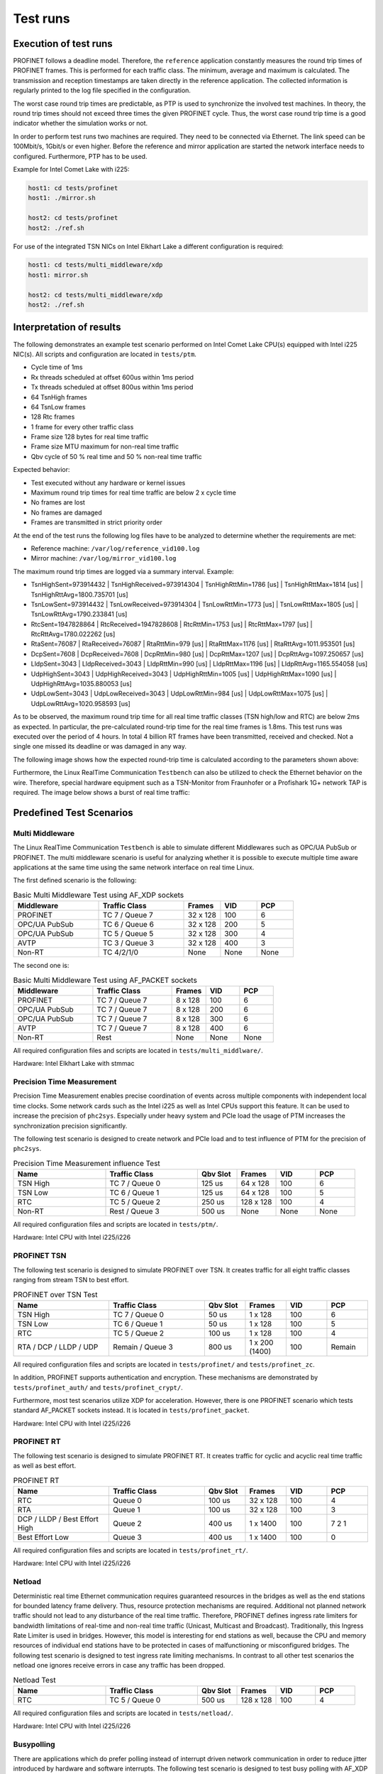 .. SPDX-License-Identifier: BSD-2-Clause
..
.. Copyright (C) 2022-2024 Linutronix GmbH
.. Author Kurt Kanzenbach <kurt@linutronix.de>
..
.. Testbench documentation introduction file.
..

Test runs
=========

Execution of test runs
----------------------

PROFINET follows a deadline model. Therefore, the ``reference`` application
constantly measures the round trip times of PROFINET frames. This is performed
for each traffic class. The minimum, average and maximum is calculated. The
transmission and reception timestamps are taken directly in the reference
application. The collected information is regularly printed to the log file
specified in the configuration.

The worst case round trip times are predictable, as PTP is used to synchronize
the involved test machines. In theory, the round trip times should not exceed
three times the given PROFINET cycle. Thus, the worst case round trip time is a
good indicator whether the simulation works or not.

In order to perform test runs two machines are required. They need to be connected via Ethernet. The link speed can be
100Mbit/s, 1Gbit/s or even higher. Before the reference and mirror application are started the network interface needs
to configured. Furthermore, PTP has to be used.

Example for Intel Comet Lake with i225:

.. code:: bash

   host1: cd tests/profinet
   host1: ./mirror.sh

   host2: cd tests/profinet
   host2: ./ref.sh

For use of the integrated TSN NICs on Intel Elkhart Lake a different configuration is required:

.. code:: bash

   host1: cd tests/multi_middleware/xdp
   host1: mirror.sh

   host2: cd tests/multi_middleware/xdp
   host2: ./ref.sh

Interpretation of results
-------------------------

The following demonstrates an example test scenario performed on Intel Comet Lake CPU(s) equipped with Intel i225
NIC(s). All scripts and configuration are located in ``tests/ptm``.

- Cycle time of 1ms
- Rx threads scheduled at offset 600us within 1ms period
- Tx threads scheduled at offset 800us within 1ms period
- 64 TsnHigh frames
- 64 TsnLow frames
- 128 Rtc frames
- 1 frame for every other traffic class
- Frame size 128 bytes for real time traffic
- Frame size MTU maximum for non-real time traffic
- Qbv cycle of 50 % real time and 50 % non-real time traffic

Expected behavior:

- Test executed without any hardware or kernel issues
- Maximum round trip times for real time traffic are below 2 x cycle time
- No frames are lost
- No frames are damaged
- Frames are transmitted in strict priority order

At the end of the test runs the following log files have to be analyzed to
determine whether the requirements are met:

- Reference machine: ``/var/log/reference_vid100.log``
- Mirror machine: ``/var/log/mirror_vid100.log``

The maximum round trip times are logged via a summary interval. Example:

- TsnHighSent=973914432 | TsnHighReceived=973914304 | TsnHighRttMin=1786 [us] | TsnHighRttMax=1814 [us] | TsnHighRttAvg=1800.735701 [us]
- TsnLowSent=973914432 | TsnLowReceived=973914304 | TsnLowRttMin=1773 [us] | TsnLowRttMax=1805 [us] | TsnLowRttAvg=1790.233841 [us]
- RtcSent=1947828864 | RtcReceived=1947828608 | RtcRttMin=1753 [us] | RtcRttMax=1797 [us] | RtcRttAvg=1780.022262 [us]
- RtaSent=76087 | RtaReceived=76087 | RtaRttMin=979 [us] | RtaRttMax=1176 [us] | RtaRttAvg=1011.953501 [us]
- DcpSent=7608 | DcpReceived=7608 | DcpRttMin=980 [us] | DcpRttMax=1207 [us] | DcpRttAvg=1097.250657 [us]
- LldpSent=3043 | LldpReceived=3043 | LldpRttMin=990 [us] | LldpRttMax=1196 [us] | LldpRttAvg=1165.554058 [us]
- UdpHighSent=3043 | UdpHighReceived=3043 | UdpHighRttMin=1005 [us] | UdpHighRttMax=1090 [us] | UdpHighRttAvg=1035.880053 [us]
- UdpLowSent=3043 | UdpLowReceived=3043 | UdpLowRttMin=984 [us] | UdpLowRttMax=1075 [us] | UdpLowRttAvg=1020.958593 [us]

As to be observed, the maximum round trip time for all real time traffic classes
(TSN high/low and RTC) are below 2ms as expected. In particular, the
pre-calculated round-trip time for the real time frames is 1.8ms. This test runs
was executed over the period of 4 hours. In total 4 billion RT frames have
been transmitted, received and checked. Not a single one missed its deadline or
was damaged in any way.

The following image shows how the expected round-trip time is calculated according to the parameters shown above:

.. image:: images/rtc_testbench_timing_1ms_en.png
  :width: 600
  :alt: Linux RealTime Communication Testbench scheduling 1ms

Furthermore, the Linux RealTime Communication ``Testbench`` can also be utilized to check the
Ethernet behavior on the wire. Therefore, special hardware equipment such as a
TSN-Monitor from Fraunhofer or a Profishark 1G+ network TAP is required. The
image below shows a burst of real time traffic:

.. image:: images/ipg_256x128bytes.png
  :width: 600
  :alt: Linux RealTime Communication Testbench burst

Predefined Test Scenarios
-------------------------

Multi Middleware
^^^^^^^^^^^^^^^^

The Linux RealTime Communication ``Testbench`` is able to simulate different Middlewares such as
OPC/UA PubSub or PROFINET. The multi middleware scenario is useful for analyzing
whether it is possible to execute multiple time aware applications at the same
time using the same network interface on real time Linux.

The first defined scenario is the following:

.. list-table:: Basic Multi Middleware Test using AF_XDP sockets
   :widths: 28 28 12 12 12
   :header-rows: 1

   * - Middleware
     - Traffic Class
     - Frames
     - VID
     - PCP

   * - PROFINET
     - TC 7 / Queue 7
     - 32 x 128
     - 100
     - 6

   * - OPC/UA PubSub
     - TC 6 / Queue 6
     - 32 x 128
     - 200
     - 5

   * - OPC/UA PubSub
     - TC 5 / Queue 5
     - 32 x 128
     - 300
     - 4

   * - AVTP
     - TC 3 / Queue 3
     - 32 x 128
     - 400
     - 3

   * - Non-RT
     - TC 4/2/1/0
     - None
     - None
     - None

The second one is:

.. list-table:: Basic Multi Middleware Test using AF_PACKET sockets
   :widths: 28 28 12 12 12
   :header-rows: 1

   * - Middleware
     - Traffic Class
     - Frames
     - VID
     - PCP

   * - PROFINET
     - TC 7 / Queue 7
     - 8 x 128
     - 100
     - 6

   * - OPC/UA PubSub
     - TC 7 / Queue 7
     - 8 x 128
     - 200
     - 6

   * - OPC/UA PubSub
     - TC 7 / Queue 7
     - 8 x 128
     - 300
     - 6

   * - AVTP
     - TC 7 / Queue 7
     - 8 x 128
     - 400
     - 6

   * - Non-RT
     - Rest
     - None
     - None
     - None

All required configuration files and scripts are located in ``tests/multi_middlware/``.

Hardware: Intel Elkhart Lake with stmmac

Precision Time Measurement
^^^^^^^^^^^^^^^^^^^^^^^^^^

Precision Time Measurement enables precise coordination of events across
multiple components with independent local time clocks. Some network cards such
as the Intel i225 as well as Intel CPUs support this feature. It can be used to
increase the precision of ``phc2sys``. Especially under heavy system and PCIe
load the usage of PTM increases the synchronization precision significantly.

The following test scenario is designed to create network and PCIe load and to test
influence of PTM for the precision of ``phc2sys``.

.. list-table:: Precision Time Measurement influence Test
   :widths: 28 28 12 12 12 12
   :header-rows: 1

   * - Name
     - Traffic Class
     - Qbv Slot
     - Frames
     - VID
     - PCP

   * - TSN High
     - TC 7 / Queue 0
     - 125 us
     - 64 x 128
     - 100
     - 6

   * - TSN Low
     - TC 6 / Queue 1
     - 125 us
     - 64 x 128
     - 100
     - 5

   * - RTC
     - TC 5 / Queue 2
     - 250 us
     - 128 x 128
     - 100
     - 4

   * - Non-RT
     - Rest / Queue 3
     - 500 us
     - None
     - None
     - None

All required configuration files and scripts are located in ``tests/ptm/``.

Hardware: Intel CPU with Intel i225/i226

PROFINET TSN
^^^^^^^^^^^^

The following test scenario is designed to simulate PROFINET over TSN. It
creates traffic for all eight traffic classes ranging from stream TSN to best
effort.

.. list-table:: PROFINET over TSN Test
   :widths: 28 28 12 12 12 12
   :header-rows: 1

   * - Name
     - Traffic Class
     - Qbv Slot
     - Frames
     - VID
     - PCP

   * - TSN High
     - TC 7 / Queue 0
     - 50 us
     - 1 x 128
     - 100
     - 6

   * - TSN Low
     - TC 6 / Queue 1
     - 50 us
     - 1 x 128
     - 100
     - 5

   * - RTC
     - TC 5 / Queue 2
     - 100 us
     - 1 x 128
     - 100
     - 4

   * - RTA / DCP / LLDP / UDP
     - Remain / Queue 3
     - 800 us
     - 1 x 200 (1400)
     - 100
     - Remain

All required configuration files and scripts are located in ``tests/profinet/``
and ``tests/profinet_zc``.

In addition, PROFINET supports authentication and encryption. These mechanisms are demonstrated by
``tests/profinet_auth/`` and ``tests/profinet_crypt/``.

Furthermore, most test scenarios utilize XDP for acceleration. However, there is one PROFINET
scenario which tests standard AF_PACKET sockets instead. It is located in ``tests/profinet_packet``.

Hardware: Intel CPU with Intel i225/i226

PROFINET RT
^^^^^^^^^^^

The following test scenario is designed to simulate PROFINET RT. It creates
traffic for cyclic and acyclic real time traffic as well as best effort.

.. list-table:: PROFINET RT
   :widths: 28 28 12 12 12 12
   :header-rows: 1

   * - Name
     - Traffic Class
     - Qbv Slot
     - Frames
     - VID
     - PCP

   * - RTC
     - Queue 0
     - 100 us
     - 32 x 128
     - 100
     - 4

   * - RTA
     - Queue 1
     - 100 us
     - 32 x 128
     - 100
     - 3

   * - DCP / LLDP / Best Effort High
     - Queue 2
     - 400 us
     - 1 x 1400
     - 100
     - 7 2 1

   * - Best Effort Low
     - Queue 3
     - 400 us
     - 1 x 1400
     - 100
     - 0

All required configuration files and scripts are located in ``tests/profinet_rt/``.

Hardware: Intel CPU with Intel i225/i226

Netload
^^^^^^^

Deterministic real time Ethernet communication requires guaranteed resources in
the bridges as well as the end stations for bounded latency frame
delivery. Thus, resource protection mechanisms are required. Additional not
planned network traffic should not lead to any disturbance of the real time
traffic. Therefore, PROFINET defines ingress rate limiters for bandwidth
limitations of real-time and non-real time traffic (Unicast, Multicast and
Broadcast). Traditionally, this Ingress Rate Limiter is used in
bridges. However, this model is interesting for end stations as well, because
the CPU and memory resources of individual end stations have to be protected in
cases of malfunctioning or misconfigured bridges. The following test scenario is
designed to test ingress rate limiting mechanisms. In contrast to all other test
scenarios the netload one ignores receive errors in case any traffic has been
dropped.

.. list-table:: Netload Test
   :widths: 28 28 12 12 12 12
   :header-rows: 1

   * - Name
     - Traffic Class
     - Qbv Slot
     - Frames
     - VID
     - PCP

   * - RTC
     - TC 5 / Queue 0
     - 500 us
     - 128 x 128
     - 100
     - 4

All required configuration files and scripts are located in
``tests/netload/``.

Hardware: Intel CPU with Intel i225/i226

Busypolling
^^^^^^^^^^^

There are applications which do prefer polling instead of interrupt driven
network communication in order to reduce jitter introduced by hardware and
software interrupts. The following test scenario is designed to test busy
polling with AF_XDP sockets.

.. Note:: Busy polling on ``PREEMPT_RT`` only works with Linux kernel >= v6.5.

.. list-table:: Busypolling Test
   :widths: 28 28 12 12 12 12
   :header-rows: 1

   * - Name
     - Traffic Class
     - Qbv Slot
     - Frames
     - VID
     - PCP

   * - RTC
     - TC 5 / Queue 0
     - 500 us
     - 256 x 128
     - 100
     - 4

All required configuration files and scripts are located in
``tests/busypolling/``.

Hardware: Intel CPU with Intel i225/i226

Tested Hardware
---------------

The Linux RealTime Communication ``Testbench`` has been successfully tested on the following
hardware platforms and TSN NIC(s).

Hardware platforms:

- Intel Elkhart Lake
- Intel Comet Lake
- Intel Apollo Lake
- NXP imx93

TSN NIC(s):

- Intel i210
- Intel i225
- Intel i226
- stmmac

Switches
--------

The Linux RealTime Communication ``Testbench`` relies on precise time synchronization between all
involved nodes. Therefore, the PTP is leveraged. As a consequence it is
recommended to use Ethernet switches which do support PTP based on 802.1AS.

Furthermore, when using Ethernet switches, disable the LLDP traffic class by
setting ``LldpNumFramesPerCycle`` to 0. The Linux RealTime Communication ``Testbench`` simulates
LLDP traffic with its own special crafted Ethernet frames, which are not valid
LLDP messages in terms of the 802.1AB protocol.  As LLDP is link local traffic
and interpreted by Ethernet switches, that will confuse the applications and the
switches. Still LLDP can be enabled in the whole network.
